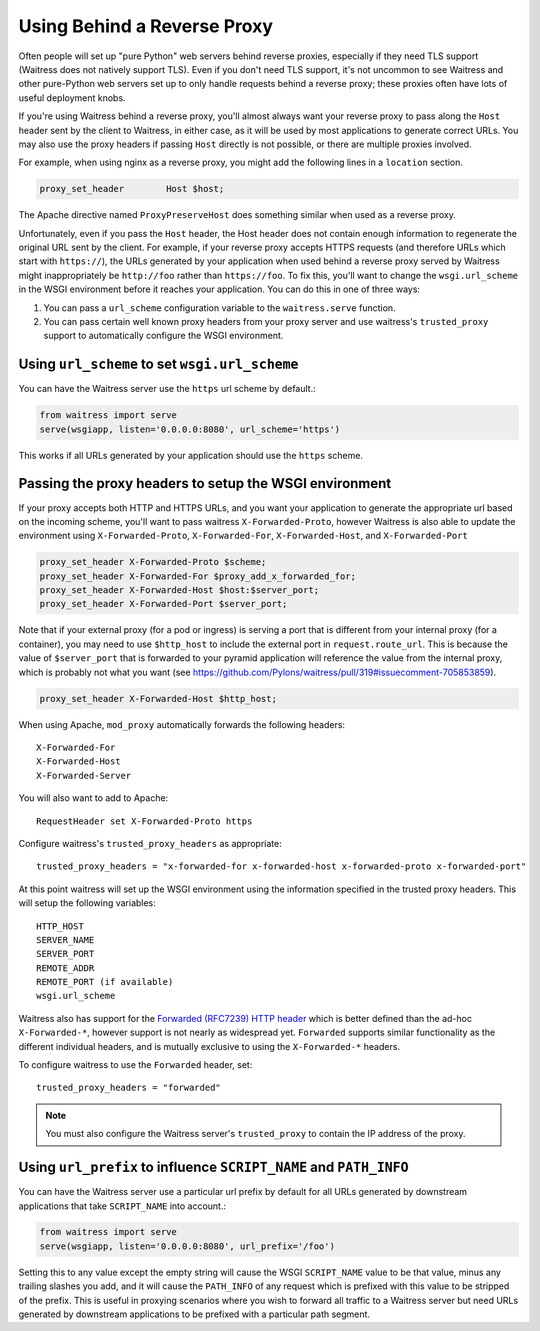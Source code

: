 .. index:: reverse, proxy, TLS, SSL, https

.. _using-behind-a-reverse-proxy:

============================
Using Behind a Reverse Proxy
============================

Often people will set up "pure Python" web servers behind reverse proxies,
especially if they need TLS support (Waitress does not natively support TLS).
Even if you don't need TLS support, it's not uncommon to see Waitress and
other pure-Python web servers set up to only handle requests behind a reverse proxy;
these proxies often have lots of useful deployment knobs.

If you're using Waitress behind a reverse proxy, you'll almost always want
your reverse proxy to pass along the ``Host`` header sent by the client to
Waitress, in either case, as it will be used by most applications to generate
correct URLs. You may also use the proxy headers if passing ``Host`` directly
is not possible, or there are multiple proxies involved.

For example, when using nginx as a reverse proxy, you might add the following
lines in a ``location`` section.

.. code-block:: nginx

    proxy_set_header        Host $host;

The Apache directive named ``ProxyPreserveHost`` does something similar when
used as a reverse proxy.

Unfortunately, even if you pass the ``Host`` header, the Host header does not
contain enough information to regenerate the original URL sent by the client.
For example, if your reverse proxy accepts HTTPS requests (and therefore URLs
which start with ``https://``), the URLs generated by your application when
used behind a reverse proxy served by Waitress might inappropriately be
``http://foo`` rather than ``https://foo``.  To fix this, you'll want to
change the ``wsgi.url_scheme`` in the WSGI environment before it reaches your
application.  You can do this in one of three ways:

1.  You can pass a ``url_scheme`` configuration variable to the
    ``waitress.serve`` function.

2.  You can pass certain well known proxy headers from your proxy server and
    use waitress's ``trusted_proxy`` support to automatically configure the
    WSGI environment.

Using ``url_scheme`` to set ``wsgi.url_scheme``
-----------------------------------------------

You can have the Waitress server use the ``https`` url scheme by default.:

.. code-block:: python

   from waitress import serve
   serve(wsgiapp, listen='0.0.0.0:8080', url_scheme='https')

This works if all URLs generated by your application should use the ``https``
scheme.

Passing the proxy headers to setup the WSGI environment
-------------------------------------------------------

If your proxy accepts both HTTP and HTTPS URLs, and you want your application
to generate the appropriate url based on the incoming scheme, you'll want to
pass waitress ``X-Forwarded-Proto``, however Waitress is also able to update
the environment using ``X-Forwarded-Proto``, ``X-Forwarded-For``,
``X-Forwarded-Host``, and ``X-Forwarded-Port``

.. code-block:: nginx

   proxy_set_header X-Forwarded-Proto $scheme;
   proxy_set_header X-Forwarded-For $proxy_add_x_forwarded_for;
   proxy_set_header X-Forwarded-Host $host:$server_port;
   proxy_set_header X-Forwarded-Port $server_port;

Note that if your external proxy (for a pod or ingress) is serving a port that is different from your internal proxy (for a container), you may need to use ``$http_host`` to include the external port in ``request.route_url``. This is because the value of ``$server_port`` that is forwarded to your pyramid application will reference the value from the internal proxy, which is probably not what you want (see https://github.com/Pylons/waitress/pull/319#issuecomment-705853859).

.. code-block:: nginx

   proxy_set_header X-Forwarded-Host $http_host;

When using Apache, ``mod_proxy`` automatically forwards the following headers::

   X-Forwarded-For
   X-Forwarded-Host
   X-Forwarded-Server

You will also want to add to Apache::

   RequestHeader set X-Forwarded-Proto https

Configure waitress's ``trusted_proxy_headers`` as appropriate::

    trusted_proxy_headers = "x-forwarded-for x-forwarded-host x-forwarded-proto x-forwarded-port"

At this point waitress will set up the WSGI environment using the information
specified in the trusted proxy headers. This will setup the following
variables::

   HTTP_HOST
   SERVER_NAME
   SERVER_PORT
   REMOTE_ADDR
   REMOTE_PORT (if available)
   wsgi.url_scheme

Waitress also has support for the `Forwarded (RFC7239) HTTP header
<https://tools.ietf.org/html/rfc7239>`_ which is better defined than the ad-hoc
``X-Forwarded-*``, however support is not nearly as widespread yet.
``Forwarded`` supports similar functionality as the different individual
headers, and is mutually exclusive to using the ``X-Forwarded-*`` headers.

To configure waitress to use the ``Forwarded`` header, set::

   trusted_proxy_headers = "forwarded"

.. note::

   You must also configure the Waitress server's ``trusted_proxy`` to
   contain the IP address of the proxy.


Using ``url_prefix`` to influence ``SCRIPT_NAME`` and ``PATH_INFO``
-------------------------------------------------------------------

You can have the Waitress server use a particular url prefix by default for all
URLs generated by downstream applications that take ``SCRIPT_NAME`` into
account.:

.. code-block:: python

   from waitress import serve
   serve(wsgiapp, listen='0.0.0.0:8080', url_prefix='/foo')

Setting this to any value except the empty string will cause the WSGI
``SCRIPT_NAME`` value to be that value, minus any trailing slashes you add, and
it will cause the ``PATH_INFO`` of any request which is prefixed with this
value to be stripped of the prefix.  This is useful in proxying scenarios where
you wish to forward all traffic to a Waitress server but need URLs generated by
downstream applications to be prefixed with a particular path segment.
